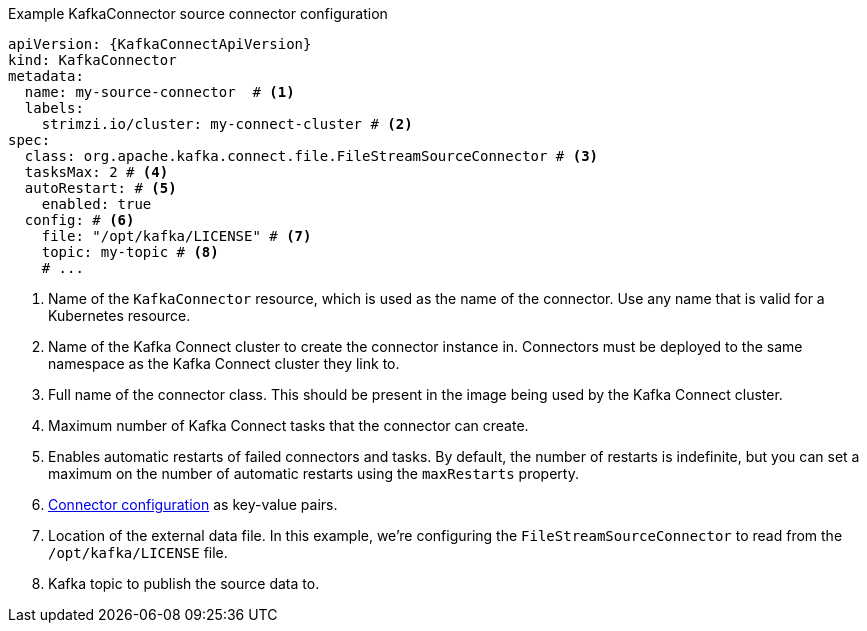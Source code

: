 //source connector example
.Example KafkaConnector source connector configuration
[source,yaml,subs="attributes+"]
----
apiVersion: {KafkaConnectApiVersion}
kind: KafkaConnector
metadata:
  name: my-source-connector  # <1>
  labels:
    strimzi.io/cluster: my-connect-cluster # <2>
spec:
  class: org.apache.kafka.connect.file.FileStreamSourceConnector # <3>
  tasksMax: 2 # <4>
  autoRestart: # <5>
    enabled: true
  config: # <6>
    file: "/opt/kafka/LICENSE" # <7>
    topic: my-topic # <8>
    # ...
----
<1> Name of the `KafkaConnector` resource, which is used as the name of the connector. Use any name that is valid for a Kubernetes resource.
<2> Name of the Kafka Connect cluster to create the connector instance in. Connectors must be deployed to the same namespace as the Kafka Connect cluster they link to.
<3> Full name of the connector class. This should be present in the image being used by the Kafka Connect cluster.
<4> Maximum number of Kafka Connect tasks that the connector can create.
<5> Enables automatic restarts of failed connectors and tasks. By default, the number of restarts is indefinite, but you can set a maximum on the number of automatic restarts using the `maxRestarts` property. 
<6> link:{BookURLDeploying}#kafkaconnector-configs[Connector configuration^] as key-value pairs.
<7> Location of the external data file. In this example, we're configuring the `FileStreamSourceConnector` to read from the `/opt/kafka/LICENSE` file.
<8> Kafka topic to publish the source data to.